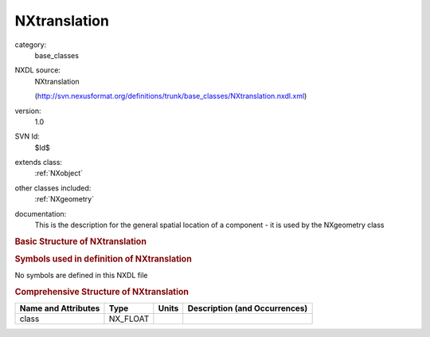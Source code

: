 ..  _NXtranslation:

#############
NXtranslation
#############

.. index::  ! . NXDL base_classes; NXtranslation

category:
    base_classes

NXDL source:
    NXtranslation
    
    (http://svn.nexusformat.org/definitions/trunk/base_classes/NXtranslation.nxdl.xml)

version:
    1.0

SVN Id:
    $Id$

extends class:
    :ref:`NXobject`

other classes included:
    :ref:`NXgeometry`

documentation:
    This is the description for the general spatial location
    of a component - it is used by the NXgeometry class
    


.. rubric:: Basic Structure of **NXtranslation**

.. code-block:: text
    :linenos:
    
    NXtranslation (base class, version 1.0)
      distances:NX_FLOAT[numobj,3]
      geometry:NXgeometry
    

.. rubric:: Symbols used in definition of **NXtranslation**

No symbols are defined in this NXDL file





.. rubric:: Comprehensive Structure of **NXtranslation**

+---------------------+----------+-------+-------------------------------+
| Name and Attributes | Type     | Units | Description (and Occurrences) |
+=====================+==========+=======+===============================+
| class               | NX_FLOAT | ..    | ..                            |
+---------------------+----------+-------+-------------------------------+
